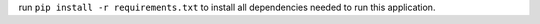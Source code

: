 run ``pip install -r requirements.txt`` to install all dependencies needed to run this application.
